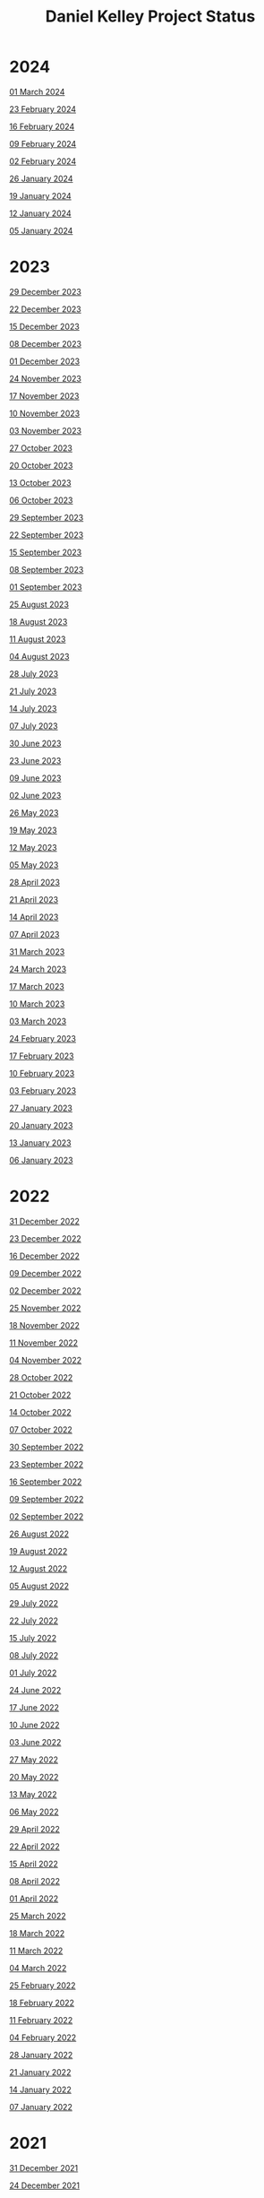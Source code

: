 #+TITLE: Daniel Kelley Project Status

* 2024

[[file:2024/0301.org][01 March 2024]]

[[file:2024/0223.org][23 February 2024]]

[[file:2024/0216.org][16 February 2024]]

[[file:2024/0209.org][09 February 2024]]

[[file:2024/0202.org][02 February 2024]]

[[file:2024/0126.org][26 January 2024]]

[[file:2024/0119.org][19 January 2024]]

[[file:2024/0112.org][12 January 2024]]

[[file:2024/0105.org][05 January 2024]]

* 2023

[[file:2023/1229.org][29 December 2023]]

[[file:2023/1222.org][22 December 2023]]

[[file:2023/1215.org][15 December 2023]]

[[file:2023/1208.org][08 December 2023]]

[[file:2023/1201.org][01 December 2023]]

[[file:2023/1124.org][24 November 2023]]

[[file:2023/1117.org][17 November 2023]]

[[file:2023/1110.org][10 November 2023]]

[[file:2023/1103.org][03 November 2023]]

[[file:2023/1027.org][27 October 2023]]

[[file:2023/1020.org][20 October 2023]]

[[file:2023/1013.org][13 October 2023]]

[[file:2023/1006.org][06 October 2023]]

[[file:2023/0929.org][29 September 2023]]

[[file:2023/0922.org][22 September 2023]]

[[file:2023/0915.org][15 September 2023]]

[[file:2023/0908.org][08 September 2023]]

[[file:2023/0901.org][01 September 2023]]

[[file:2023/0825.org][25 August 2023]]

[[file:2023/0818.org][18 August 2023]]

[[file:2023/0811.org][11 August 2023]]

[[file:2023/0804.org][04 August 2023]]

[[file:2023/0728.org][28 July 2023]]

[[file:2023/0721.org][21 July 2023]]

[[file:2023/0714.org][14 July 2023]]

[[file:2023/0707.org][07 July 2023]]

[[file:2023/0630.org][30 June 2023]]

[[file:2023/0623.org][23 June 2023]]

[[file:2023/0609.org][09 June 2023]]

[[file:2023/0602.org][02 June 2023]]

[[file:2023/0526.org][26 May 2023]]

[[file:2023/0519.org][19 May 2023]]

[[file:2023/0512.org][12 May 2023]]

[[file:2023/0505.org][05 May 2023]]

[[file:2023/0428.org][28 April 2023]]

[[file:2023/0421.org][21 April 2023]]

[[file:2023/0414.org][14 April 2023]]

[[file:2023/0407.org][07 April 2023]]

[[file:2023/0331.org][31 March 2023]]

[[file:2023/0324.org][24 March 2023]]

[[file:2023/0317.org][17 March 2023]]

[[file:2023/0310.org][10 March 2023]]

[[file:2023/0303.org][03 March 2023]]

[[file:2023/0224.org][24 February 2023]]

[[file:2023/0217.org][17 February 2023]]

[[file:2023/0210.org][10 February 2023]]

[[file:2023/0203.org][03 February 2023]]

[[file:2023/0127.org][27 January 2023]]

[[file:2023/0120.org][20 January 2023]]

[[file:2023/0113.org][13 January 2023]]

[[file:2023/0106.org][06 January 2023]]

* 2022

[[file:2022/1231.org][31 December 2022]]

[[file:2022/1223.org][23 December 2022]]

[[file:2022/1216.org][16 December 2022]]

[[file:2022/1209.org][09 December 2022]]

[[file:2022/1202.org][02 December 2022]]

[[file:2022/1125.org][25 November 2022]]

[[file:2022/1118.org][18 November 2022]]

[[file:2022/1111.org][11 November 2022]]

[[file:2022/1104.org][04 November 2022]]

[[file:2022/1028.org][28 October 2022]]

[[file:2022/1021.org][21 October 2022]]

[[file:2022/1014.org][14 October 2022]]

[[file:2022/1007.org][07 October 2022]]

[[file:2022/0930.org][30 September 2022]]

[[file:2022/0923.org][23 September 2022]]

[[file:2022/0916.org][16 September 2022]]

[[file:2022/0909.org][09 September 2022]]

[[file:2022/0902.org][02 September 2022]]

[[file:2022/0826.org][26 August 2022]]

[[file:2022/0819.org][19 August 2022]]

[[file:2022/0812.org][12 August 2022]]

[[file:2022/0805.org][05 August 2022]]

[[file:2022/0729.org][29 July 2022]]

[[file:2022/0722.org][22 July 2022]]

[[file:2022/0715.org][15 July 2022]]

[[file:2022/0708.org][08 July 2022]]

[[file:2022/0701.org][01 July 2022]]

[[file:2022/0624.org][24 June 2022]]

[[file:2022/0617.org][17 June 2022]]

[[file:2022/0610.org][10 June 2022]]

[[file:2022/0603.org][03 June 2022]]

[[file:2022/0527.org][27 May 2022]]

[[file:2022/0520.org][20 May 2022]]

[[file:2022/0513.org][13 May 2022]]

[[file:2022/0506.org][06 May 2022]]

[[file:2022/0429.org][29 April 2022]]

[[file:2022/0422.org][22 April 2022]]

[[file:2022/0415.org][15 April 2022]]

[[file:2022/0408.org][08 April 2022]]

[[file:2022/0401.org][01 April 2022]]

[[file:2022/0325.org][25 March 2022]]

[[file:2022/0318.org][18 March 2022]]

[[file:2022/0311.org][11 March 2022]]

[[file:2022/0304.org][04 March 2022]]

[[file:2022/0225.org][25 February 2022]]

[[file:2022/0218.org][18 February 2022]]

[[file:2022/0211.org][11 February 2022]]

[[file:2022/0204.org][04 February 2022]]

[[file:2022/0128.org][28 January 2022]]

[[file:2022/0121.org][21 January 2022]]

[[file:2022/0114.org][14 January 2022]]

[[file:2022/0107.org][07 January 2022]]

* 2021

[[file:2021/31dec21.org][31 December 2021]]

[[file:2021/24dec21.org][24 December 2021]]

[[file:2021/17dec21.org][17 December 2021]]

[[file:2021/10dec21.org][10 December 2021]]

[[file:2021/03dec21.org][03 December 2021]]

[[file:2021/26nov21.org][26 November 2021]]

[[file:2021/19nov21.org][19 November 2021]]

[[file:2021/12nov21.org][12 November 2021]]

[[file:2021/05nov21.org][05 November 2021]]

[[file:2021/29oct21.org][29 October 2021]]

[[file:2021/22oct21.org][22 October 2021]]

[[file:2021/15oct21.org][15 October 2021]]

[[file:2021/08oct21.org][08 October 2021]]

[[file:2021/01oct21.org][01 October 2021]]

[[file:2021/24sep21.org][24 September 2021]]

[[file:2021/17sep21.org][17 September 2021]]

[[file:2021/10sep21.org][10 September 2021]]

[[file:2021/03sep21.org][03 September 2021]]

[[file:2021/27aug21.org][27 August 2021]]

[[file:2021/20aug21.org][20 August 2021]]

[[file:2021/13aug21.org][13 August 2021]]

[[file:2021/06aug21.org][06 August 2021]]

[[file:2021/30jul21.org][30 July 2021]]

[[file:2021/23jul21.org][23 July 2021]]

[[file:2021/16jul21.org][16 July 2021]]

[[file:2021/09jul21.org][09 July 2021]]

[[file:2021/02jul21.org][02 July 2021]]

[[file:2021/25jun21.org][25 June 2021]]

[[file:2021/18jun21.org][18 June 2021]]

[[file:2021/11jun21.org][11 June 2021]]

[[file:2021/04jun21.org][04 June 2021]]

[[file:2021/28may21.org][28 May 2021]]

[[file:2021/21may21.org][21 May 2021]]

[[file:2021/14may21.org][14 May 2021]]

[[file:2021/07may21.org][07 May 2021]]

[[file:2021/30apr21.org][30 April 2021]]

[[file:2021/23apr21.org][23 April 2021]]

[[file:2021/16apr21.org][16 April 2021]]

[[file:2021/09apr21.org][09 April 2021]]

[[file:2021/02apr21.org][02 April 2021]]

[[file:2021/26mar21.org][26 March 2021]]

[[file:2021/19mar21.org][19 March 2021]]

[[file:2021/12mar21.org][12 March 2021]]

[[file:2021/05mar21.org][05 March 2021]]

[[file:2021/26feb21.org][26 February 2021]]

[[file:2021/19feb21.org][19 February 2021]]

[[file:2021/12feb21.org][12 February 2021]]

[[file:2021/05feb21.org][05 February 2021]]

[[file:2021/29jan21.org][29 January 2021]]

[[file:2021/22jan21.org][22 January 2021]]

[[file:2021/15jan21.org][15 January 2021]]

[[file:2021/08jan21.org][08 January 2021]]


* 2020

[[file:2020/31dec20.org][31 December 2020]]

[[file:2020/26dec20.org][26 December 2020]]

[[file:2020/19dec20.org][19 December 2020]]

[[file:2020/12dec20.org][12 December 2020]]

[[file:2020/05dec20.org][05 December 2020]]

[[file:2020/28nov20.org][28 November 2020]]

[[file:2020/21nov20.org][21 November 2020]]

[[file:2020/14nov20.org][14 November 2020]]

[[file:2020/07nov20.org][07 November 2020]]

[[file:2020/31oct20.org][31 October 2020]]

[[file:2020/24oct20.org][24 October 2020]]

[[file:2020/17oct20.org][17 October 2020]]

[[file:2020/10oct20.org][10 October 2020]]
